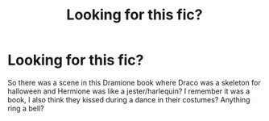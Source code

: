 #+TITLE: Looking for this fic?

* Looking for this fic?
:PROPERTIES:
:Author: blxssmbby
:Score: 0
:DateUnix: 1622564898.0
:DateShort: 2021-Jun-01
:FlairText: What's That Fic?
:END:
So there was a scene in this Dramione book where Draco was a skeleton for halloween and Hermione was like a jester/harlequin? I remember it was a book, I also think they kissed during a dance in their costumes? Anything ring a bell?

